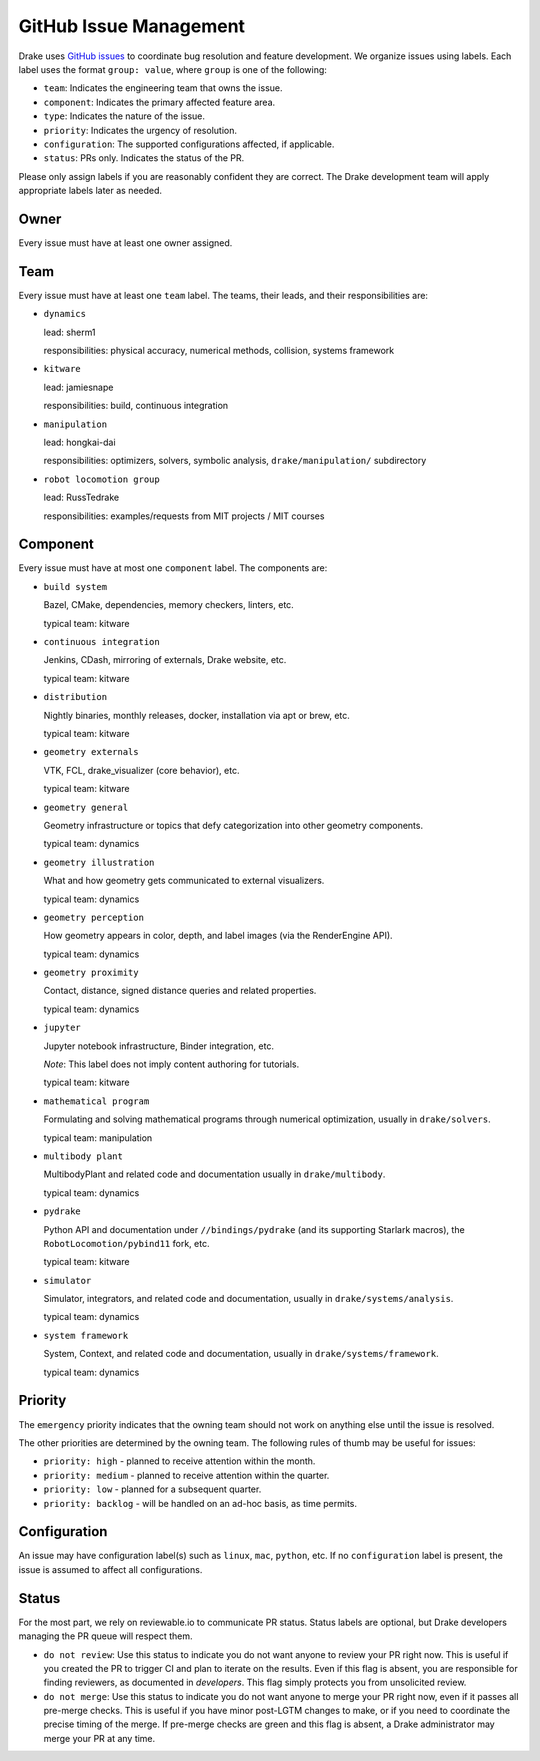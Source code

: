 .. _issues:

***********************
GitHub Issue Management
***********************

Drake uses `GitHub issues <https://github.com/RobotLocomotion/drake/issues>`_
to coordinate bug resolution and feature development. We organize issues using
labels.  Each label uses the format ``group: value``, where ``group`` is one
of the following:

* ``team``: Indicates the engineering team that owns the issue.
* ``component``: Indicates the primary affected feature area.
* ``type``: Indicates the nature of the issue.
* ``priority``: Indicates the urgency of resolution.
* ``configuration``: The supported configurations affected, if applicable.
* ``status``: PRs only.  Indicates the status of the PR.

Please only assign labels if you are reasonably confident they are correct.
The Drake development team will apply appropriate labels later as needed.

Owner
=====

Every issue must have at least one owner assigned.

.. _issues-team:

Team
====

Every issue must have at least one ``team`` label. The teams, their leads, and
their responsibilities are:

- ``dynamics``

  lead: sherm1

  responsibilities: physical accuracy, numerical methods, collision,
  systems framework

- ``kitware``

  lead: jamiesnape

  responsibilities: build, continuous integration

- ``manipulation``

  lead: hongkai-dai

  responsibilities: optimizers, solvers, symbolic analysis,
  ``drake/manipulation/`` subdirectory

- ``robot locomotion group``

  lead: RussTedrake

  responsibilities: examples/requests from MIT projects / MIT courses

.. _issues-component:

Component
=========

Every issue must have at most one ``component`` label. The components are:

- ``build system``

  Bazel, CMake, dependencies, memory checkers, linters, etc.

  typical team: kitware

- ``continuous integration``

  Jenkins, CDash, mirroring of externals, Drake website, etc.

  typical team: kitware

- ``distribution``

  Nightly binaries, monthly releases, docker, installation
  via apt or brew, etc.

  typical team: kitware

- ``geometry externals``

  VTK, FCL, drake_visualizer (core behavior), etc.

  typical team: kitware

- ``geometry general``

  Geometry infrastructure or topics that defy categorization into other geometry
  components.

  typical team: dynamics

- ``geometry illustration``

  What and how geometry gets communicated to external visualizers.

  typical team: dynamics

- ``geometry perception``

  How geometry appears in color, depth, and label images (via the RenderEngine API).

  typical team: dynamics

- ``geometry proximity``

  Contact, distance, signed distance queries and related properties.

  typical team: dynamics

- ``jupyter``

  Jupyter notebook infrastructure, Binder integration, etc.

  *Note*: This label does not imply content authoring for tutorials.

  typical team: kitware

- ``mathematical program``

  Formulating and solving mathematical programs through numerical optimization,
  usually in ``drake/solvers``.

  typical team: manipulation

- ``multibody plant``

  MultibodyPlant and related code and documentation
  usually in ``drake/multibody``.

  typical team: dynamics

- ``pydrake``

  Python API and documentation under ``//bindings/pydrake`` (and
  its supporting Starlark macros), the ``RobotLocomotion/pybind11`` fork, etc.

  typical team: kitware

- ``simulator``

  Simulator, integrators, and related code and documentation,
  usually in ``drake/systems/analysis``.

  typical team: dynamics

- ``system framework``

  System, Context, and related code and documentation,
  usually in ``drake/systems/framework``.

  typical team: dynamics

.. _issues-priority:

Priority
========

The ``emergency`` priority indicates that the owning team should not work
on anything else until the issue is resolved.

The other priorities are determined by the owning team. The following rules of
thumb may be useful for issues:

* ``priority: high`` - planned to receive attention within the month.
* ``priority: medium`` - planned to receive attention within the quarter.
* ``priority: low`` - planned for a subsequent quarter.
* ``priority: backlog`` - will be handled on an ad-hoc basis, as time permits.

Configuration
=============

An issue may have configuration label(s) such as ``linux``, ``mac``,
``python``, etc.  If no ``configuration`` label is present, the issue is
assumed to affect all configurations.

Status
======

For the most part, we rely on reviewable.io to communicate PR status.
Status labels are optional, but Drake developers managing the PR queue
will respect them.

* ``do not review``: Use this status to indicate you do not want anyone to
  review your PR right now. This is useful if you created the PR to trigger
  CI and plan to iterate on the results. Even if this flag is absent, you
  are responsible for finding reviewers, as documented in `developers`.
  This flag simply protects you from unsolicited review.
* ``do not merge``: Use this status to indicate you do not want anyone to
  merge your PR right now, even if it passes all pre-merge checks. This is
  useful if you have minor post-LGTM changes to make, or if you need to
  coordinate the precise timing of the merge. If pre-merge checks are green
  and this flag is absent, a Drake administrator may merge your PR at any
  time.


